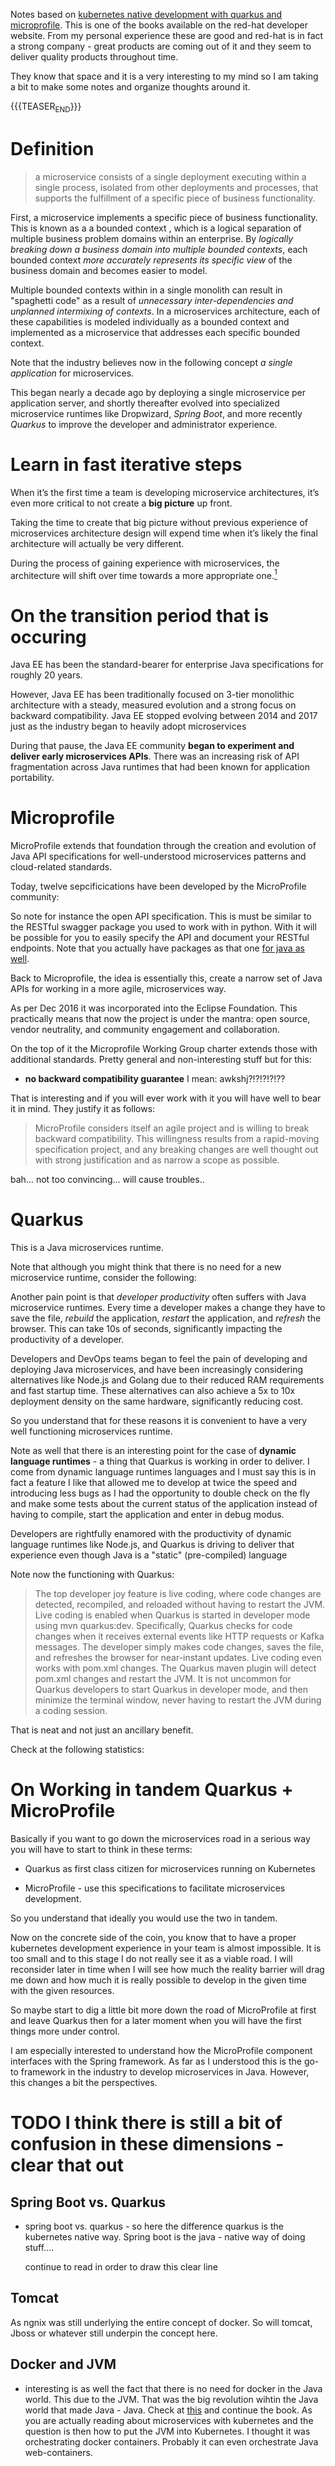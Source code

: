 #+BEGIN_COMMENT
.. title: Microservices & Java
.. slug: microservices-java
.. date: 2021-12-20 20:09:40 UTC+01:00
.. tags: java, software-engineering, kubernetes, quarkus
.. category: 
.. link: 
.. description: 
.. type: text

#+END_COMMENT


Notes based on [[https://developers.redhat.com/media-download-confirmation?tcDownloadFileName=Kubernetes-native-microservices-ebook-v3.pdf&tcRedirect=5000&tcSrcLink=https%3A%2F%2Fdevelopers.redhat.com%2Fcontent-gateway%2Fdevelopers%2FKubernetes-native-microservices-ebook-v3.pdf&p=Media%3A+Kubernetes+Native+Microservices+Ebook&pv=v3&tcDownloadURL=https%3A%2F%2Faccess.cdn.redhat.com%2Fdevelopers%2FKubernetes-native-microservices-ebook-v3.pdf%3F_auth_%3D1639834492_4a7529fa776a83612c3fae41e4b878b8][kubernetes native development with quarkus and
microprofile]]. This is one of the books available on the red-hat
developer website. From my personal experience these are good and
red-hat is in fact a strong company - great products are coming out of
it and they seem to deliver quality products throughout time.

They know that space and it is a very interesting to my mind so I am
taking a bit to make some notes and organize thoughts around it. 

{{{TEASER_END}}}

* Definition

  #+begin_quote
a microservice consists of a single deployment executing within a
single process, isolated from other deployments and processes, that
supports the fulfillment of a specific piece of business
functionality.
  #+end_quote

  First, a microservice implements a specific piece of business
  functionality. This is known as a a bounded context , which is a
  logical separation of multiple business problem domains within an
  enterprise. By /logically breaking down a business domain into
  multiple bounded contexts/, each bounded context /more accurately
  represents its specific view/ of the business domain and becomes
  easier to model.

  Multiple bounded contexts within in a single monolith can result in
  "spaghetti code" as a result of /unnecessary inter-dependencies and
  unplanned intermixing of contexts/. In a microservices architecture,
  each of these capabilities is modeled individually as a bounded
  context and implemented as a microservice that addresses each
  specific bounded context.

  Note that the industry believes now in the following concept /a
  single application/ for microservices.

  This began nearly a decade ago by deploying a single microservice
  per application server, and shortly thereafter evolved into
  specialized microservice runtimes like Dropwizard, /Spring Boot/,
  and more recently /Quarkus/ to improve the developer and
  administrator experience.

* Learn in fast iterative steps

  When it’s the first time a team is developing microservice
  architectures, it’s even more critical to not create a *big picture*
  up front.

  Taking the time to create that big picture without previous
  experience of microservices architecture design will expend time
  when it’s likely the final architecture will actually be very
  different.

  During the process of gaining experience with microservices, the
  architecture will shift over time towards a more appropriate
  one.[fn:1]

  
* On the transition period that is occuring

  Java EE has been the standard-bearer for enterprise Java
  specifications for roughly 20 years.

  However, Java EE has been traditionally focused on 3-tier monolithic
  architecture with a steady, measured evolution and a strong focus on
  backward compatibility. Java EE stopped evolving between 2014 and
  2017 just as the industry began to heavily adopt microservices

  During that pause, the Java EE community *began to experiment and
  deliver early microservices APIs*. There was an increasing risk of
  API fragmentation across Java runtimes that had been known for
  application portability.
  
* Microprofile

  MicroProfile extends that foundation through the creation and
  evolution of Java API specifications for well-understood
  microservices patterns and cloud-related standards.

  Today, twelve sepcificications have been developed by the
  MicroProfile community:

#+begin_export html
 <img src="../../images/Screenshot 2021-12-21 142211.png" class="center">
#+end_export

  So note for instance the open API specification. This is must be
  similar to the RESTful swagger package you used to work with in
  python. With it will be possible for you to easily specify the API
  and document your RESTful endpoints. Note that you actually have
  packages as that one [[https://swagger.io/tools/open-source/open-source-integrations/][for java as well]].

  Back to Microprofile, the idea is essentially this, create a narrow
  set of Java APIs for working in a more agile, microservices way.

  As per Dec 2016 it was incorporated into the Eclipse Foundation.
  This practically means that now the project is under the mantra:
  open source, vendor neutrality, and community engagement and
  collaboration.

  On the top of it the Microprofile Working Group charter extends
  those with additional standards. Pretty general and non-interesting
  stuff but for this:

  - *no backward compatibility guarantee* I mean: awkshj?!?!?!?!??

  That is interesting and if you will ever work with it you will have
  well to bear it in mind. They justify it as follows:

  #+begin_quote
MicroProfile considers itself an agile project and is willing to
break backward compatibility. This willingness results from a
rapid-moving specification project, and any breaking changes are well
thought out with strong justification and as narrow a scope as
possible.
  #+end_quote

  bah... not too convincing... will cause troubles..
  
* Quarkus

  This is a Java microservices runtime.

  Note that although you might think that there is no need for a new
  microservice runtime, consider the following:

  Another pain point is that /developer productivity/ often suffers with
  Java microservice runtimes.  Every time a developer makes a change
  they have to save the file, /rebuild/ the application, /restart/ the
  application, and /refresh/ the browser. This can take 10s of seconds,
  significantly impacting the productivity of a developer.

  Developers and DevOps teams began to feel the pain of developing and
  deploying Java microservices, and have been increasingly considering
  alternatives like Node.js and Golang due to their reduced RAM
  requirements and fast startup time. These alternatives can also
  achieve a 5x to 10x deployment density on the same hardware,
  significantly reducing cost.

  So you understand that for these reasons it is convenient to have a
  very well functioning microservices runtime.

  Note as well that there is an interesting point for the case of
  *dynamic language runtimes* - a thing that Quarkus is working in order
  to deliver. I come from dynamic language runtimes languages and I
  must say this is in fact a feature I like that allowed me to develop
  at twice the speed and introducing less bugs as I had the
  opportunity to double check on the fly and make some tests about the
  current status of the application instead of having to compile,
  start the application and enter in debug modus. 

  Developers are rightfully enamored with the productivity of dynamic
  language runtimes like Node.js, and Quarkus is driving to deliver
  that experience even though Java is a "static" (pre-compiled)
  language

  Note now the functioning with Quarkus:

  #+begin_quote
The top developer joy feature is live coding, where code changes are
detected, recompiled, and reloaded without having to restart the
JVM. Live coding is enabled when Quarkus is started in developer mode
using mvn quarkus:dev. Specifically, Quarkus checks for code changes
when it receives external events like HTTP requests or Kafka
messages. The developer simply makes code changes, saves the file, and
refreshes the browser for near-instant updates. Live coding even works
with pom.xml changes. The Quarkus maven plugin will detect pom.xml
changes and restart the JVM. It is not uncommon for Quarkus developers
to start Quarkus in developer mode, and then minimize the terminal
window, never having to restart the JVM during a coding session.
  #+end_quote

  That is neat and not just an ancillary benefit.

  Check at the following statistics:

#+begin_export html
 <img src="../../images/Screenshot 2021-12-21 164848" class="center">
#+end_export

* On Working in tandem Quarkus + MicroProfile

  Basically if you want to go down the microservices road in a serious
  way you will have to start to think in these terms:

  - Quarkus as first class citizen for microservices running on
    Kubernetes

  - MicroProfile - use this specifications to facilitate microservices
    development.

  So you understand that ideally you would use the two in tandem.

  Now on the concrete side of the coin, you know that to have a proper
  kubernetes development experience in your team is almost
  impossible. It is too small and to this stage I do not really see it
  as a viable road. I will reconsider later in time when I will see
  how much the reality barrier will drag me down and how much it is
  really possible to develop in the given time with the given
  resources.

  So maybe start to dig a little bit more down the road of
  MicroProfile at first and leave Quarkus then for a later moment when
  you will have the first things more under control.

  I am especially interested to understand how the MicroProfile component
  interfaces with the Spring framework. As far as I understood this is
  the go-to framework in the industry to develop microservices in
  Java. However, this changes a bit the perspectives.
  
#+begin_export html
 <img src="../../images/Screenshot 2021-12-21 164848.png" class="center">
#+end_export

  
* TODO I think there is still a bit of confusion in these dimensions - clear that out


** Spring Boot vs. Quarkus
   
  - spring boot vs. quarkus - so here the difference quarkus is the
    kubernetes native way. Spring boot is the java - native way of
    doing stuff....

    continue to read in order to draw this clear line

** Tomcat

   As ngnix was still underlying the entire concept of docker. So will
   tomcat, Jboss or whatever still underpin the concept here. 

** Docker and JVM   

  - interesting is as well the fact that there is no need for docker
    in the Java world. This due to the JVM. That was the big
    revolution wihtin the Java world that made Java - Java. Check at
    [[https://stackoverflow.com/questions/34603805/is-it-necessary-to-use-docker-in-java][this]] and continue the book. As you are actually reading about
    microservices with kubernetes and the question is then how to put
    the JVM into Kubernetes. I thought it was orchestrating docker
    containers. Probably it can even orchestrate Java web-containers.

    
   
* Footnotes

[fn:1] I guess this will always change no matter if it is the first
time you do a long transition from a monolith to microservices or
not. 
